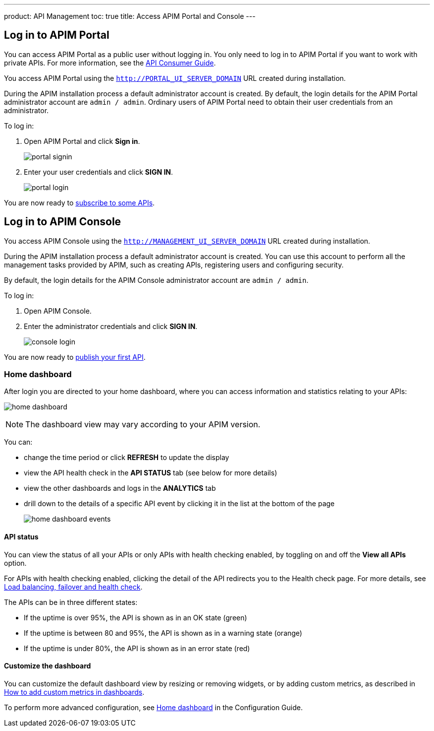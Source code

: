 ---
product: API Management
toc: true
title: Access APIM Portal and Console
---

== Log in to APIM Portal

You can access APIM Portal as a public user without logging in. You only need to log in to APIM Portal if you want to work with private APIs. For more information, see the link:/apim/3.x/apim_consumerguide_portal.html[API Consumer Guide].

You access APIM Portal using the `http://PORTAL_UI_SERVER_DOMAIN` URL created during installation.

During the APIM installation process a default administrator account is created. By default, the login details for the APIM Portal administrator account are `admin / admin`.
Ordinary users of APIM Portal need to obtain their user credentials from an administrator.

To log in:

. Open APIM Portal and click *Sign in*.
+
image:apim/3.x/quickstart/portal-signin.png[]
+
. Enter your user credentials and click *SIGN IN*.
+
image:apim/3.x/quickstart/portal-login.png[]

You are now ready to link:/apim/3.x/apim_quickstart_consume_ui.html[subscribe to some APIs^].

== Log in to APIM Console

You access APIM Console using the `http://MANAGEMENT_UI_SERVER_DOMAIN` URL created during installation.

During the APIM installation process a default administrator account is created. You can use this account to perform all the management tasks provided by APIM, such as creating APIs, registering users and configuring security.

By default, the login details for the APIM Console administrator account are `admin / admin`.

To log in:

. Open APIM Console.
. Enter the administrator credentials and click *SIGN IN*.
+
image:apim/3.x/quickstart/console-login.png[]

You are now ready to link:/apim/3.x/apim_quickstart_publish_ui.html[publish your first API^].

=== Home dashboard

After login you are directed to your home dashboard, where you can access  information and statistics relating to your APIs:

image:apim/3.x/quickstart/home-dashboard.png[]

NOTE: The dashboard view may vary according to your APIM version.

You can:

* change the time period or click *REFRESH* to update the display
* view the API health check in the *API STATUS* tab (see below for more details)
* view the other dashboards and logs in the *ANALYTICS* tab
* drill down to the details of a specific API event by clicking it in the list at the bottom of the page
+
image:apim/3.x/quickstart/home-dashboard-events.png[]

==== API status

You can view the status of all your APIs or only APIs with health checking enabled, by toggling on and off the *View all APIs* option.

For APIs with health checking enabled, clicking the detail of the API redirects you to the Health check page. For more details, see link:/apim/3.x/apim_publisherguide_backend_services.html[Load balancing, failover and health check^].

The APIs can be in three different states:

* If the uptime is over 95%, the API is shown as in an OK state (green)
* If the uptime is between 80 and 95%, the API is shown as in a warning state (orange)
* If the uptime is under 80%, the API is shown as in an error state (red)

==== Customize the dashboard

You can customize the default dashboard view by resizing or removing widgets, or by adding custom metrics, as described in link:/apim/3.x/apim_how_to_add_custom_metrics_in_dashboards.html[How to add custom metrics in dashboards^].

To perform more advanced configuration, see link:/apim/3.x/apim_installguide_management_ui_configuration.html#home-dashboard[Home dashboard^] in the Configuration Guide.
